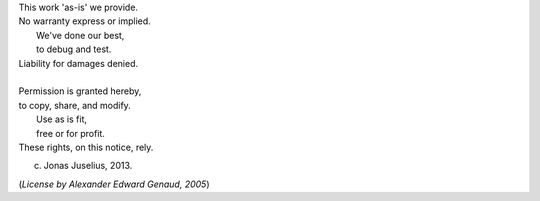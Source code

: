 | This work 'as-is' we provide.
| No warranty express or implied.
|      We've done our best,
|      to debug and test.
| Liability for damages denied.
| 
| Permission is granted hereby,
| to copy, share, and modify.
|      Use as is fit,
|      free or for profit.
| These rights, on this notice, rely.

(c) Jonas Juselius, 2013.

(*License by Alexander Edward Genaud, 2005*)
